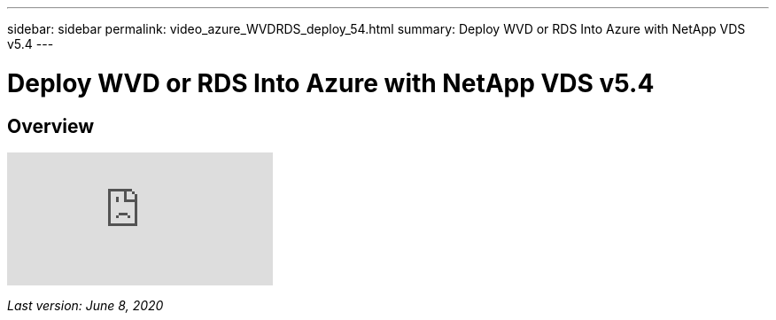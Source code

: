 ---
sidebar: sidebar
permalink: video_azure_WVDRDS_deploy_54.html
summary: Deploy WVD or RDS Into Azure with NetApp VDS v5.4
---

= Deploy WVD or RDS Into Azure with NetApp VDS v5.4

:toc: macro
:hardbreaks:
:toclevels: 2
:nofooter:
:icons: font
:linkattrs:
:imagesdir: ./media/
:keywords: Windows Virtual Desktop

[.lead]
== Overview

video::Gp2DzWBc0Go[youtube]

_Last version: June 8, 2020_
